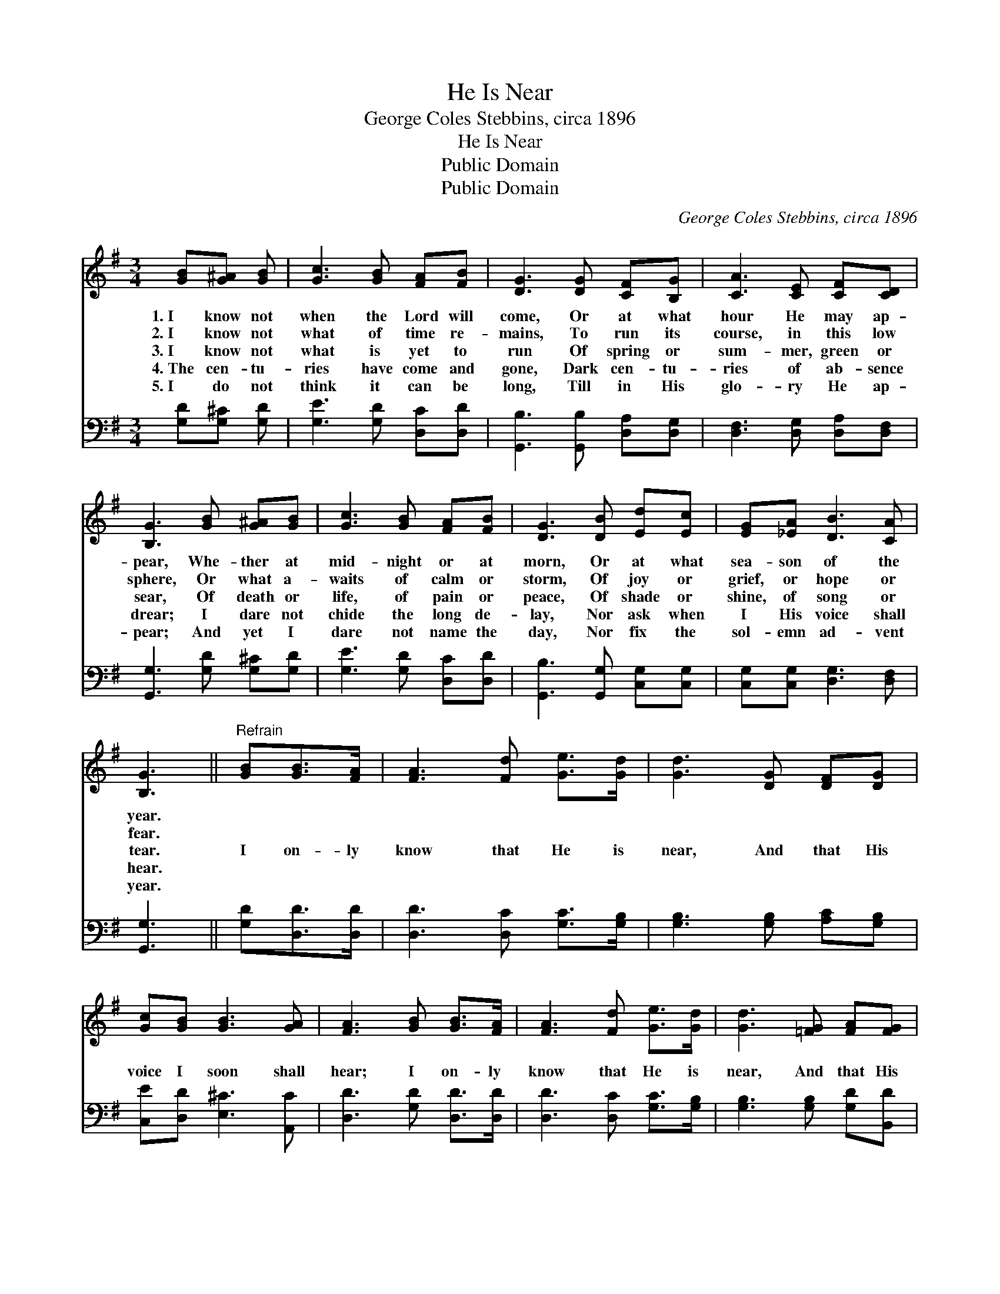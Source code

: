 X:1
T:He Is Near
T:George Coles Stebbins, circa 1896
T:He Is Near
T:Public Domain
T:Public Domain
C:George Coles Stebbins, circa 1896
Z:Public Domain
%%score ( 1 2 ) 3
L:1/8
M:3/4
K:G
V:1 treble 
V:2 treble 
V:3 bass 
V:1
 [GB][G^A] [GB] | [Gc]3 [GB] [FA][FB] | [DG]3 [DG] [CF][B,G] | [CA]3 [CE] [CF][CD] | %4
w: 1.~I know not|when the Lord will|come, Or at what|hour He may ap-|
w: 2.~I know not|what of time re-|mains, To run its|course, in this low|
w: 3.~I know not|what is yet to|run Of spring or|sum- mer, green or|
w: 4.~The cen- tu-|ries have come and|gone, Dark cen- tu-|ries of ab- sence|
w: 5.~I do not|think it can be|long, Till in His|glo- ry He ap-|
 [B,G]3 [GB] [G^A][GB] | [Gc]3 [GB] [FA][FB] | [DG]3 [DB] [Ed][Ec] | [EG][_EA] [DB]3 [CA] | %8
w: pear, Whe- ther at|mid- night or at|morn, Or at what|sea- son of the|
w: sphere, Or what a-|waits of calm or|storm, Of joy or|grief, or hope or|
w: sear, Of death or|life, of pain or|peace, Of shade or|shine, of song or|
w: drear; I dare not|chide the long de-|lay, Nor ask when|I His voice shall|
w: pear; And yet I|dare not name the|day, Nor fix the|sol- emn ad- vent|
 [B,G]3 ||"^Refrain" [GB][GB]>[FA] | [FA]3 [Fd] [Ge]>[Gd] | [Gd]3 [DG] [DF][DG] | %12
w: year.||||
w: fear.||||
w: tear.|I on- ly|know that He is|near, And that His|
w: hear.||||
w: year.||||
 [Gc][GB] [GB]3 [GA] | [FA]3 [GB] [GB]>[FA] | [FA]3 [Fd] [Ge]>[Gd] | [Gd]3 [=FG] [FA][FG] | %16
w: ||||
w: ||||
w: voice I soon shall|hear; I on- ly|know that He is|near, And that His|
w: ||||
w: ||||
 [EG][Gc] [GB]3 [FA] | G3 |] %18
w: ||
w: ||
w: voice I soon shall|hear;|
w: ||
w: ||
V:2
 x3 | x6 | x6 | x6 | x6 | x6 | x6 | x6 | x3 || x3 | x6 | x6 | x6 | x6 | x6 | x6 | x6 | G3 |] %18
V:3
 [G,D][G,^C] [G,D] | [G,E]3 [G,D] [D,C][D,D] | [G,,B,]3 [G,,B,] [D,A,][D,G,] | %3
 [D,F,]3 [D,G,] [D,A,][D,F,] | [G,,G,]3 [G,D] [G,^C][G,D] | [G,E]3 [G,D] [D,C][D,D] | %6
 [G,,B,]3 [G,,G,] [C,G,][C,G,] | [C,G,][C,G,] [D,G,]3 [D,F,] | [G,,G,]3 || [G,D][D,D]>[D,D] | %10
 [D,D]3 [D,C] [G,C]>[G,B,] | [G,B,]3 [G,B,] [A,C][G,B,] | [C,E][D,D] [E,^C]3 [A,,C] | %13
 [D,D]3 [G,D] [D,D]>[D,D] | [D,D]3 [D,C] [G,C]>[G,B,] | [G,B,]3 [G,B,] [G,D][B,,D] | %16
 [C,C][C,E] [D,D]3 [D,C] | [G,,G,B,]3 |] %18

